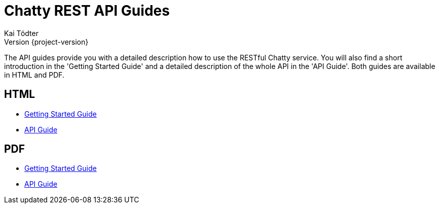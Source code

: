 = Chatty REST API Guides
Kai Tödter; Version {project-version}
:doctype: book
:icons: font
:source-highlighter: highlightjs

The API guides provide you with a detailed description how to use the RESTful Chatty service. You will
also find a short introduction in the 'Getting Started Guide' and a
detailed description of the whole API in the 'API Guide'. Both guides are available in HTML and PDF.

[[overview-html]]
== HTML

* link:getting-started-guide.html[Getting Started Guide]
* link:api-guide.html[API Guide]

[[overview-pdf]]
== PDF

* link:../pdf/getting-started-guide.pdf[Getting Started Guide]
* link:../pdf/api-guide.pdf[API Guide]
